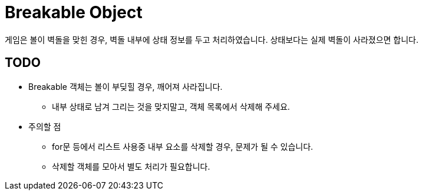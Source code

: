 = Breakable Object

게임은 볼이 벽돌을 맞힌 경우, 벽돌 내부에 상태 정보를 두고 처리하였습니다.
상태보다는 실제 벽돌이 사라졌으면 합니다.

== TODO

* Breakable 객체는 볼이 부딪힐 경우, 깨어져 사라집니다.
** 내부 상태로 남겨 그리는 것을 맞지말고, 객체 목록에서 삭제해 주세요.
* 주의할 점
** for문 등에서 리스트 사용중 내부 요소를 삭제할 경우, 문제가 될 수 있습니다.
** 삭제할 객체를 모아서 별도 처리가 필요합니다.
